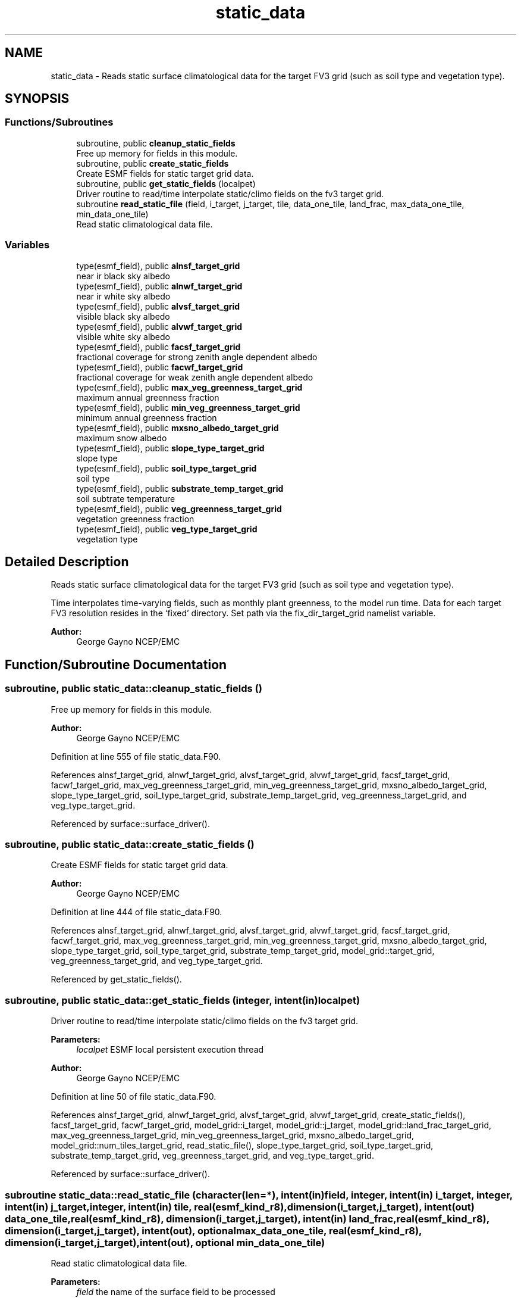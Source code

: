 .TH "static_data" 3 "Tue May 14 2024" "Version 1.13.0" "chgres_cube" \" -*- nroff -*-
.ad l
.nh
.SH NAME
static_data \- Reads static surface climatological data for the target FV3 grid (such as soil type and vegetation type)\&.  

.SH SYNOPSIS
.br
.PP
.SS "Functions/Subroutines"

.in +1c
.ti -1c
.RI "subroutine, public \fBcleanup_static_fields\fP"
.br
.RI "Free up memory for fields in this module\&. "
.ti -1c
.RI "subroutine, public \fBcreate_static_fields\fP"
.br
.RI "Create ESMF fields for static target grid data\&. "
.ti -1c
.RI "subroutine, public \fBget_static_fields\fP (localpet)"
.br
.RI "Driver routine to read/time interpolate static/climo fields on the fv3 target grid\&. "
.ti -1c
.RI "subroutine \fBread_static_file\fP (field, i_target, j_target, tile, data_one_tile, land_frac, max_data_one_tile, min_data_one_tile)"
.br
.RI "Read static climatological data file\&. "
.in -1c
.SS "Variables"

.in +1c
.ti -1c
.RI "type(esmf_field), public \fBalnsf_target_grid\fP"
.br
.RI "near ir black sky albedo "
.ti -1c
.RI "type(esmf_field), public \fBalnwf_target_grid\fP"
.br
.RI "near ir white sky albedo "
.ti -1c
.RI "type(esmf_field), public \fBalvsf_target_grid\fP"
.br
.RI "visible black sky albedo "
.ti -1c
.RI "type(esmf_field), public \fBalvwf_target_grid\fP"
.br
.RI "visible white sky albedo "
.ti -1c
.RI "type(esmf_field), public \fBfacsf_target_grid\fP"
.br
.RI "fractional coverage for strong zenith angle dependent albedo "
.ti -1c
.RI "type(esmf_field), public \fBfacwf_target_grid\fP"
.br
.RI "fractional coverage for weak zenith angle dependent albedo "
.ti -1c
.RI "type(esmf_field), public \fBmax_veg_greenness_target_grid\fP"
.br
.RI "maximum annual greenness fraction "
.ti -1c
.RI "type(esmf_field), public \fBmin_veg_greenness_target_grid\fP"
.br
.RI "minimum annual greenness fraction "
.ti -1c
.RI "type(esmf_field), public \fBmxsno_albedo_target_grid\fP"
.br
.RI "maximum snow albedo "
.ti -1c
.RI "type(esmf_field), public \fBslope_type_target_grid\fP"
.br
.RI "slope type "
.ti -1c
.RI "type(esmf_field), public \fBsoil_type_target_grid\fP"
.br
.RI "soil type "
.ti -1c
.RI "type(esmf_field), public \fBsubstrate_temp_target_grid\fP"
.br
.RI "soil subtrate temperature "
.ti -1c
.RI "type(esmf_field), public \fBveg_greenness_target_grid\fP"
.br
.RI "vegetation greenness fraction "
.ti -1c
.RI "type(esmf_field), public \fBveg_type_target_grid\fP"
.br
.RI "vegetation type "
.in -1c
.SH "Detailed Description"
.PP 
Reads static surface climatological data for the target FV3 grid (such as soil type and vegetation type)\&. 

Time interpolates time-varying fields, such as monthly plant greenness, to the model run time\&. Data for each target FV3 resolution resides in the ‘fixed’ directory\&. Set path via the fix_dir_target_grid namelist variable\&.
.PP
\fBAuthor:\fP
.RS 4
George Gayno NCEP/EMC 
.RE
.PP

.SH "Function/Subroutine Documentation"
.PP 
.SS "subroutine, public static_data::cleanup_static_fields ()"

.PP
Free up memory for fields in this module\&. 
.PP
\fBAuthor:\fP
.RS 4
George Gayno NCEP/EMC 
.RE
.PP

.PP
Definition at line 555 of file static_data\&.F90\&.
.PP
References alnsf_target_grid, alnwf_target_grid, alvsf_target_grid, alvwf_target_grid, facsf_target_grid, facwf_target_grid, max_veg_greenness_target_grid, min_veg_greenness_target_grid, mxsno_albedo_target_grid, slope_type_target_grid, soil_type_target_grid, substrate_temp_target_grid, veg_greenness_target_grid, and veg_type_target_grid\&.
.PP
Referenced by surface::surface_driver()\&.
.SS "subroutine, public static_data::create_static_fields ()"

.PP
Create ESMF fields for static target grid data\&. 
.PP
\fBAuthor:\fP
.RS 4
George Gayno NCEP/EMC 
.RE
.PP

.PP
Definition at line 444 of file static_data\&.F90\&.
.PP
References alnsf_target_grid, alnwf_target_grid, alvsf_target_grid, alvwf_target_grid, facsf_target_grid, facwf_target_grid, max_veg_greenness_target_grid, min_veg_greenness_target_grid, mxsno_albedo_target_grid, slope_type_target_grid, soil_type_target_grid, substrate_temp_target_grid, model_grid::target_grid, veg_greenness_target_grid, and veg_type_target_grid\&.
.PP
Referenced by get_static_fields()\&.
.SS "subroutine, public static_data::get_static_fields (integer, intent(in) localpet)"

.PP
Driver routine to read/time interpolate static/climo fields on the fv3 target grid\&. 
.PP
\fBParameters:\fP
.RS 4
\fIlocalpet\fP ESMF local persistent execution thread 
.RE
.PP
\fBAuthor:\fP
.RS 4
George Gayno NCEP/EMC 
.RE
.PP

.PP
Definition at line 50 of file static_data\&.F90\&.
.PP
References alnsf_target_grid, alnwf_target_grid, alvsf_target_grid, alvwf_target_grid, create_static_fields(), facsf_target_grid, facwf_target_grid, model_grid::i_target, model_grid::j_target, model_grid::land_frac_target_grid, max_veg_greenness_target_grid, min_veg_greenness_target_grid, mxsno_albedo_target_grid, model_grid::num_tiles_target_grid, read_static_file(), slope_type_target_grid, soil_type_target_grid, substrate_temp_target_grid, veg_greenness_target_grid, and veg_type_target_grid\&.
.PP
Referenced by surface::surface_driver()\&.
.SS "subroutine static_data::read_static_file (character(len=*), intent(in) field, integer, intent(in) i_target, integer, intent(in) j_target, integer, intent(in) tile, real(esmf_kind_r8), dimension(i_target,j_target), intent(out) data_one_tile, real(esmf_kind_r8), dimension(i_target,j_target), intent(in) land_frac, real(esmf_kind_r8), dimension(i_target,j_target), intent(out), optional max_data_one_tile, real(esmf_kind_r8), dimension(i_target,j_target), intent(out), optional min_data_one_tile)"

.PP
Read static climatological data file\&. 
.PP
\fBParameters:\fP
.RS 4
\fIfield\fP the name of the surface field to be processed 
.br
\fIi_target\fP the 'i' dimension of the target model tile 
.br
\fIj_target\fP the 'j' dimension of the target model tile 
.br
\fItile\fP the tile number of be processed 
.br
\fIland_frac\fP landcover fraction on the target model tile 
.br
\fIdata_one_tile\fP the processed surface data on the tile 
.br
\fImax_data_one_tile\fP for fields with multiple time periods, the max yearly value on the tile 
.br
.br
\fImin_data_one_tile\fP for fields with multiple time periods, the min yearly value on the tile 
.RE
.PP
\fBAuthor:\fP
.RS 4
George Gayno NCEP/EMC 
.RE
.PP

.PP
Definition at line 301 of file static_data\&.F90\&.
.PP
References program_setup::cres_target_grid, program_setup::cycle_day, program_setup::cycle_hour, program_setup::cycle_mon, program_setup::fix_dir_target_grid, and model_grid::tiles_target_grid\&.
.PP
Referenced by get_static_fields()\&.
.SH "Variable Documentation"
.PP 
.SS "type(esmf_field), public static_data::alnsf_target_grid"

.PP
near ir black sky albedo 
.PP
Definition at line 25 of file static_data\&.F90\&.
.PP
Referenced by cleanup_static_fields(), create_static_fields(), get_static_fields(), surface::qc_check(), and write_data::write_fv3_sfc_data_netcdf()\&.
.SS "type(esmf_field), public static_data::alnwf_target_grid"

.PP
near ir white sky albedo 
.PP
Definition at line 26 of file static_data\&.F90\&.
.PP
Referenced by cleanup_static_fields(), create_static_fields(), get_static_fields(), surface::qc_check(), and write_data::write_fv3_sfc_data_netcdf()\&.
.SS "type(esmf_field), public static_data::alvsf_target_grid"

.PP
visible black sky albedo 
.PP
Definition at line 23 of file static_data\&.F90\&.
.PP
Referenced by cleanup_static_fields(), create_static_fields(), get_static_fields(), surface::qc_check(), and write_data::write_fv3_sfc_data_netcdf()\&.
.SS "type(esmf_field), public static_data::alvwf_target_grid"

.PP
visible white sky albedo 
.PP
Definition at line 24 of file static_data\&.F90\&.
.PP
Referenced by cleanup_static_fields(), create_static_fields(), get_static_fields(), surface::qc_check(), and write_data::write_fv3_sfc_data_netcdf()\&.
.SS "type(esmf_field), public static_data::facsf_target_grid"

.PP
fractional coverage for strong zenith angle dependent albedo 
.PP
Definition at line 27 of file static_data\&.F90\&.
.PP
Referenced by cleanup_static_fields(), create_static_fields(), get_static_fields(), surface::qc_check(), and write_data::write_fv3_sfc_data_netcdf()\&.
.SS "type(esmf_field), public static_data::facwf_target_grid"

.PP
fractional coverage for weak zenith angle dependent albedo 
.PP
Definition at line 28 of file static_data\&.F90\&.
.PP
Referenced by cleanup_static_fields(), create_static_fields(), get_static_fields(), surface::qc_check(), and write_data::write_fv3_sfc_data_netcdf()\&.
.SS "type(esmf_field), public static_data::max_veg_greenness_target_grid"

.PP
maximum annual greenness fraction 
.PP
Definition at line 29 of file static_data\&.F90\&.
.PP
Referenced by cleanup_static_fields(), create_static_fields(), get_static_fields(), surface::interp(), surface::qc_check(), and write_data::write_fv3_sfc_data_netcdf()\&.
.SS "type(esmf_field), public static_data::min_veg_greenness_target_grid"

.PP
minimum annual greenness fraction 
.PP
Definition at line 30 of file static_data\&.F90\&.
.PP
Referenced by cleanup_static_fields(), create_static_fields(), get_static_fields(), surface::interp(), surface::qc_check(), and write_data::write_fv3_sfc_data_netcdf()\&.
.SS "type(esmf_field), public static_data::mxsno_albedo_target_grid"

.PP
maximum snow albedo 
.PP
Definition at line 31 of file static_data\&.F90\&.
.PP
Referenced by cleanup_static_fields(), create_static_fields(), get_static_fields(), surface::qc_check(), and write_data::write_fv3_sfc_data_netcdf()\&.
.SS "type(esmf_field), public static_data::slope_type_target_grid"

.PP
slope type 
.PP
Definition at line 32 of file static_data\&.F90\&.
.PP
Referenced by cleanup_static_fields(), create_static_fields(), get_static_fields(), surface::qc_check(), and write_data::write_fv3_sfc_data_netcdf()\&.
.SS "type(esmf_field), public static_data::soil_type_target_grid"

.PP
soil type 
.PP
Definition at line 33 of file static_data\&.F90\&.
.PP
Referenced by surface::calc_liq_soil_moisture(), cleanup_static_fields(), create_static_fields(), get_static_fields(), surface::interp(), surface::qc_check(), surface::rescale_soil_moisture(), and write_data::write_fv3_sfc_data_netcdf()\&.
.SS "type(esmf_field), public static_data::substrate_temp_target_grid"

.PP
soil subtrate temperature 
.PP
Definition at line 34 of file static_data\&.F90\&.
.PP
Referenced by cleanup_static_fields(), create_static_fields(), get_static_fields(), surface::interp(), surface::qc_check(), and write_data::write_fv3_sfc_data_netcdf()\&.
.SS "type(esmf_field), public static_data::veg_greenness_target_grid"

.PP
vegetation greenness fraction 
.PP
Definition at line 35 of file static_data\&.F90\&.
.PP
Referenced by cleanup_static_fields(), create_static_fields(), get_static_fields(), surface::interp(), surface::qc_check(), surface::rescale_soil_moisture(), and write_data::write_fv3_sfc_data_netcdf()\&.
.SS "type(esmf_field), public static_data::veg_type_target_grid"

.PP
vegetation type 
.PP
Definition at line 36 of file static_data\&.F90\&.
.PP
Referenced by surface::adjust_soilt_for_terrain(), surface::calc_liq_soil_moisture(), cleanup_static_fields(), create_static_fields(), get_static_fields(), surface::interp(), surface::qc_check(), surface::rescale_soil_moisture(), and write_data::write_fv3_sfc_data_netcdf()\&.
.SH "Author"
.PP 
Generated automatically by Doxygen for chgres_cube from the source code\&.
